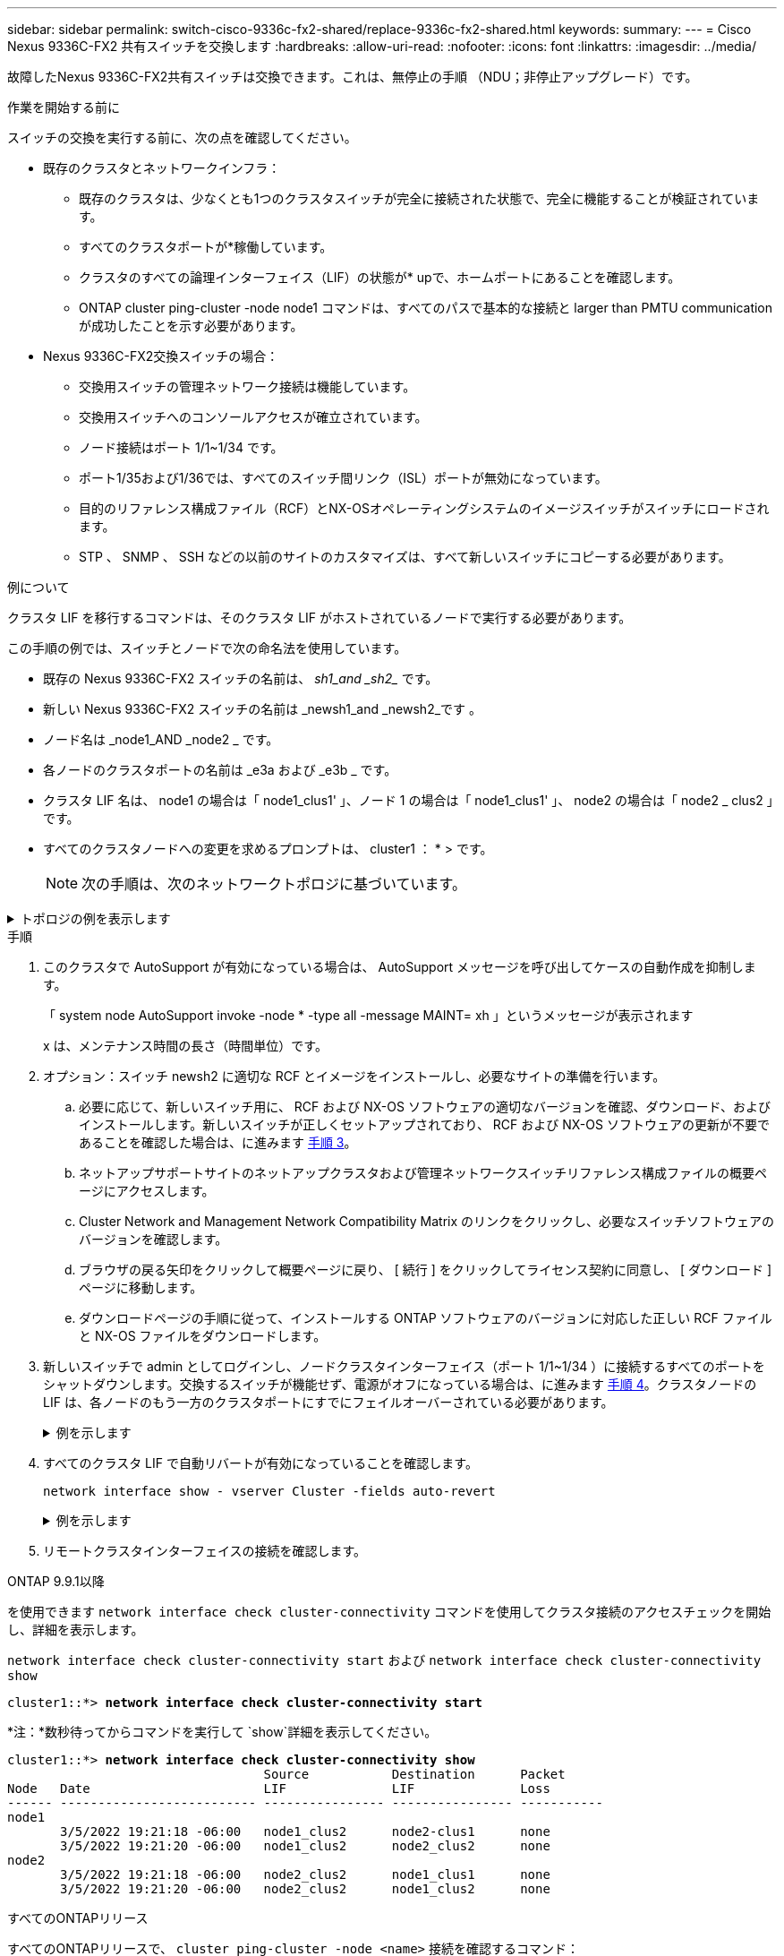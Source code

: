 ---
sidebar: sidebar 
permalink: switch-cisco-9336c-fx2-shared/replace-9336c-fx2-shared.html 
keywords:  
summary:  
---
= Cisco Nexus 9336C-FX2 共有スイッチを交換します
:hardbreaks:
:allow-uri-read: 
:nofooter: 
:icons: font
:linkattrs: 
:imagesdir: ../media/


[role="lead"]
故障したNexus 9336C-FX2共有スイッチは交換できます。これは、無停止の手順 （NDU；非停止アップグレード）です。

.作業を開始する前に
スイッチの交換を実行する前に、次の点を確認してください。

* 既存のクラスタとネットワークインフラ：
+
** 既存のクラスタは、少なくとも1つのクラスタスイッチが完全に接続された状態で、完全に機能することが検証されています。
** すべてのクラスタポートが*稼働しています。
** クラスタのすべての論理インターフェイス（LIF）の状態が* upで、ホームポートにあることを確認します。
** ONTAP cluster ping-cluster -node node1 コマンドは、すべてのパスで基本的な接続と larger than PMTU communication が成功したことを示す必要があります。


* Nexus 9336C-FX2交換スイッチの場合：
+
** 交換用スイッチの管理ネットワーク接続は機能しています。
** 交換用スイッチへのコンソールアクセスが確立されています。
** ノード接続はポート 1/1~1/34 です。
** ポート1/35および1/36では、すべてのスイッチ間リンク（ISL）ポートが無効になっています。
** 目的のリファレンス構成ファイル（RCF）とNX-OSオペレーティングシステムのイメージスイッチがスイッチにロードされます。
** STP 、 SNMP 、 SSH などの以前のサイトのカスタマイズは、すべて新しいスイッチにコピーする必要があります。




.例について
クラスタ LIF を移行するコマンドは、そのクラスタ LIF がホストされているノードで実行する必要があります。

この手順の例では、スイッチとノードで次の命名法を使用しています。

* 既存の Nexus 9336C-FX2 スイッチの名前は、 _sh1_and _sh2__ です。
* 新しい Nexus 9336C-FX2 スイッチの名前は _newsh1_and _newsh2_です 。
* ノード名は _node1_AND _node2 _ です。
* 各ノードのクラスタポートの名前は _e3a および _e3b _ です。
* クラスタ LIF 名は、 node1 の場合は「 node1_clus1' 」、ノード 1 の場合は「 node1_clus1' 」、 node2 の場合は「 node2 _ clus2 」です。
* すべてのクラスタノードへの変更を求めるプロンプトは、 cluster1 ： * > です。
+

NOTE: 次の手順は、次のネットワークトポロジに基づいています。



.トポロジの例を表示します
[%collapsible]
====
[listing, subs="+quotes"]
----
cluster1::*> *network port show -ipspace Cluster*

Node: node1
                                                                        Ignore
                                                  Speed(Mbps)  Health   Health
Port      IPspace      Broadcast Domain Link MTU  Admin/Oper   Status   Status
--------- ------------ ---------------- ---- ---- ------------ -------- ------
e3a       Cluster      Cluster          up   9000  auto/100000 healthy  false
e3b       Cluster      Cluster          up   9000  auto/100000 healthy  false

Node: node2
                                                                        Ignore
                                                  Speed(Mbps)  Health   Health
Port      IPspace      Broadcast Domain Link MTU  Admin/Oper   Status   Status
--------- ------------ ---------------- ---- ---- ------------ -------- ------
e3a       Cluster      Cluster          up   9000  auto/100000 healthy  false
e3b       Cluster      Cluster          up   9000  auto/100000 healthy  false
4 entries were displayed.


cluster1::*> *network interface show -vserver Cluster*
            Logical    Status     Network            Current       Current Is
Vserver     Interface  Admin/Oper Address/Mask       Node          Port    Home
----------- ---------- ---------- ------------------ ------------- ------- ----
Cluster
            node1_clus1  up/up    169.254.209.69/16  node1         e3a     true
            node1_clus2  up/up    169.254.49.125/16  node1         e3b     true
            node2_clus1  up/up    169.254.47.194/16  node2         e3a     true
            node2_clus2  up/up    169.254.19.183/16  node2         e3b     true
4 entries were displayed.

cluster1::*> *network device-discovery show -protocol cdp*
Node/       Local  Discovered
Protocol    Port   Device (LLDP: ChassisID)  Interface         Platform
----------- ------ ------------------------- ----------------  ----------------
node2      /cdp
            e3a    sh1                       Eth1/2            N9K-C9336C
            e3b    sh2                       Eth1/2            N9K-C9336C

node1      /cdp
            e3a    sh1                       Eth1/1            N9K-C9336C
            e3b    sh2                       Eth1/1            N9K-C9336C
4 entries were displayed.

sh1# *show cdp neighbors*
Capability Codes: R - Router, T - Trans-Bridge, B - Source-Route-Bridge
                  S - Switch, H - Host, I - IGMP, r - Repeater,
                  V - VoIP-Phone, D - Remotely-Managed-Device,
                  s - Supports-STP-Dispute
Device-ID          Local Intrfce  Hldtme Capability  Platform      Port ID
node1              Eth1/1         144    H           FAS2980       e3a
node2              Eth1/2         145    H           FAS2980       e3a
sh2                Eth1/35        176    R S I s     N9K-C9336C    Eth1/35
sh2 (FDO220329V5)   Eth1/36       176    R S I s     N9K-C9336C    Eth1/36
Total entries displayed: 4

sh2# *show cdp neighbors*
Capability Codes: R - Router, T - Trans-Bridge, B - Source-Route-Bridge
                  S - Switch, H - Host, I - IGMP, r - Repeater,
                  V - VoIP-Phone, D - Remotely-Managed-Device,
                  s - Supports-STP-Dispute
Device-ID          Local Intrfce  Hldtme Capability  Platform      Port ID
node1              Eth1/1         139    H           FAS2980       eb
node2              Eth1/2         124    H           FAS2980       eb
sh1                Eth1/35        178    R S I s     N9K-C9336C    Eth1/35
sh1                Eth1/36        178    R S I s     N9K-C9336C    Eth1/36
Total entries displayed: 4
----
====
.手順
. このクラスタで AutoSupport が有効になっている場合は、 AutoSupport メッセージを呼び出してケースの自動作成を抑制します。
+
「 system node AutoSupport invoke -node * -type all -message MAINT= xh 」というメッセージが表示されます

+
x は、メンテナンス時間の長さ（時間単位）です。

. オプション：スイッチ newsh2 に適切な RCF とイメージをインストールし、必要なサイトの準備を行います。
+
.. 必要に応じて、新しいスイッチ用に、 RCF および NX-OS ソフトウェアの適切なバージョンを確認、ダウンロード、およびインストールします。新しいスイッチが正しくセットアップされており、 RCF および NX-OS ソフトウェアの更新が不要であることを確認した場合は、に進みます <<step3,手順 3>>。
.. ネットアップサポートサイトのネットアップクラスタおよび管理ネットワークスイッチリファレンス構成ファイルの概要ページにアクセスします。
.. Cluster Network and Management Network Compatibility Matrix のリンクをクリックし、必要なスイッチソフトウェアのバージョンを確認します。
.. ブラウザの戻る矢印をクリックして概要ページに戻り、 [ 続行 ] をクリックしてライセンス契約に同意し、 [ ダウンロード ] ページに移動します。
.. ダウンロードページの手順に従って、インストールする ONTAP ソフトウェアのバージョンに対応した正しい RCF ファイルと NX-OS ファイルをダウンロードします。


. [[step3]] 新しいスイッチで admin としてログインし、ノードクラスタインターフェイス（ポート 1/1~1/34 ）に接続するすべてのポートをシャットダウンします。交換するスイッチが機能せず、電源がオフになっている場合は、に進みます <<step4,手順 4>>。クラスタノードの LIF は、各ノードのもう一方のクラスタポートにすでにフェイルオーバーされている必要があります。
+
.例を示します
[%collapsible]
====
[listing, subs="+quotes"]
----
newsh2# *config*
Enter configuration commands, one per line. End with CNTL/Z.
newsh2(config)# *interface e1/1-34*
newsh2(config-if-range)# *shutdown*
----
====


. [[step4]] すべてのクラスタ LIF で自動リバートが有効になっていることを確認します。
+
`network interface show - vserver Cluster -fields auto-revert`

+
.例を示します
[%collapsible]
====
[listing, subs="+quotes"]
----
cluster1::> *network interface show -vserver Cluster -fields auto-revert*
             Logical
Vserver      Interface     Auto-revert
------------ ------------- -------------
Cluster      node1_clus1   true
Cluster      node1_clus2   true
Cluster      node2_clus1   true
Cluster      node2_clus2   true
4 entries were displayed.
----
====


. [[step5]]リモートクラスタインターフェイスの接続を確認します。


[role="tabbed-block"]
====
.ONTAP 9.9.1以降
--
を使用できます `network interface check cluster-connectivity` コマンドを使用してクラスタ接続のアクセスチェックを開始し、詳細を表示します。

`network interface check cluster-connectivity start` および `network interface check cluster-connectivity show`

[listing, subs="+quotes"]
----
cluster1::*> *network interface check cluster-connectivity start*
----
*注：*数秒待ってからコマンドを実行して `show`詳細を表示してください。

[listing, subs="+quotes"]
----
cluster1::*> *network interface check cluster-connectivity show*
                                  Source           Destination      Packet
Node   Date                       LIF              LIF              Loss
------ -------------------------- ---------------- ---------------- -----------
node1
       3/5/2022 19:21:18 -06:00   node1_clus2      node2-clus1      none
       3/5/2022 19:21:20 -06:00   node1_clus2      node2_clus2      none
node2
       3/5/2022 19:21:18 -06:00   node2_clus2      node1_clus1      none
       3/5/2022 19:21:20 -06:00   node2_clus2      node1_clus2      none
----
--
.すべてのONTAPリリース
--
すべてのONTAPリリースで、 `cluster ping-cluster -node <name>` 接続を確認するコマンド：

`cluster ping-cluster -node <name>`

[listing, subs="+quotes"]
----
cluster1::*> *cluster ping-cluster -node local*
Host is node2
Getting addresses from network interface table...
Cluster node1_clus1 169.254.209.69 node1 e3a
Cluster node1_clus2 169.254.49.125 node1 e3b
Cluster node2_clus1 169.254.47.194 node2 e3a
Cluster node2_clus2 169.254.19.183 node2 e3b
Local = 169.254.47.194 169.254.19.183
Remote = 169.254.209.69 169.254.49.125
Cluster Vserver Id = 4294967293
Ping status:
....
Basic connectivity succeeds on 4 path(s)
Basic connectivity fails on 0 path(s)
................
Detected 9000 byte MTU on 4 path(s):
Local 169.254.47.194 to Remote 169.254.209.69
Local 169.254.47.194 to Remote 169.254.49.125
Local 169.254.19.183 to Remote 169.254.209.69
Local 169.254.19.183 to Remote 169.254.49.125
Larger than PMTU communication succeeds on 4 path(s)
RPC status:
2 paths up, 0 paths down (tcp check)
2 paths up, 0 paths down (udp check)
----
--
====
. [[step6] Nexus 9336C-FX2 スイッチ sh1 の ISL ポート 1/35 および 1/36 をシャットダウンします。
+
.例を示します
[%collapsible]
====
[listing, subs="+quotes"]
----
sh1# *configure*
Enter configuration commands, one per line. End with CNTL/Z.
sh1(config)# *interface e1/35-36*
sh1(config-if-range)# *shutdown*
----
====


. [[step7] すべてのケーブルを Nexus 9336C-FX2 sh2 スイッチから取り外し、 Nexus C9336C-FX2 newsh2 スイッチの同じポートに接続します。
. sh1 スイッチと newsh2 スイッチの間で ISL ポート 1/35 と 1/36 を起動し、ポートチャネルの動作ステータスを確認します。
+
ポートチャネルは Po1 （ SU ）を示し、メンバーポートは Eth1/35 （ P ）および Eth1/36 （ P ）を示している必要があります。

+
.例を示します
[%collapsible]
====
次の例では、 ISL ポート 1/35 および 1/36 をイネーブルにし、スイッチ sh1 のポートチャネルの概要を表示します。

[listing, subs="+quotes"]
----
sh1# *configure*
Enter configuration commands, one per line. End with CNTL/Z.
sh1 (config)# *int e1/35-36*
sh1 (config-if-range)# *no shutdown*
sh1 (config-if-range)# *show port-channel summary*
Flags:  D - Down        P - Up in port-channel (members)
        I - Individual  H - Hot-standby (LACP only)
        s - Suspended   r - Module-removed
        b - BFD Session Wait
        S - Switched    R - Routed
        U - Up (port-channel)
        p - Up in delay-lacp mode (member)
        M - Not in use. Min-links not met
--------------------------------------------------------------------------------
Group Port-       Type     Protocol  Member       Ports
      Channel
--------------------------------------------------------------------------------
1     Po1(SU)     Eth      LACP      Eth1/35(P)   Eth1/36(P)

sh1 (config-if-range)#
----
====


. [[step9]すべてのノードでポートe3bが稼働していることを確認します。
+
「 network port show -ipspace cluster 」のように表示されます

+
.例を示します
[%collapsible]
====
出力は次のようになります。

[listing, subs="+quotes"]
----
cluster1::*> *network port show -ipspace Cluster*

Node: node1
                                                                         Ignore
                                                   Speed(Mbps)  Health   Health
Port      IPspace      Broadcast Domain Link MTU   Admin/Oper   Status   Status
--------- ------------ ---------------- ---- ----- ---------- - - -------- ----
e3a       Cluster      Cluster          up   9000  auto/100000  healthy  false
e3b       Cluster      Cluster          up   9000  auto/100000  healthy  false

Node: node2
                                                                         Ignore
                                                   Speed(Mbps)  Health   Health
Port      IPspace      Broadcast Domain Link MTU   Admin/Oper   Status   Status
--------- ------------ ---------------- ---- ----- ----------- -  -------- ----
e3a       Cluster      Cluster          up   9000  auto/100000  healthy  false
e3b       Cluster      Cluster          up   9000  auto/auto    -        false
4 entries were displayed.
----
====


. [[step10]] 前の手順で使用したノードで、 network interface revert コマンドを使用して、前の手順でポートに関連付けられているクラスタ LIF をリバートします。
+
この例では、 Home の値が true でポート番号が e3b である場合、ノード 1 の LIF node1_clus2 は正常にリバートされています。

+
次のコマンドは、 node1 の LIF node1_clus2 をホームポート e3a に返し、両方のノードの LIF に関する情報を表示します。両方のクラスタインターフェイスの Is Home 列が * true であり、この例では e3a および node1 の e3b で正しいポート割り当てが示されている場合、最初のノードの起動は成功します。

+
.例を示します
[%collapsible]
====
[listing, subs="+quotes"]
----
cluster1::*> *network interface show -vserver Cluster*

            Logical      Status     Network            Current    Current Is
Vserver     Interface    Admin/Oper Address/Mask       Node       Port    Home
----------- ------------ ---------- ------------------ ---------- ------- -----
Cluster
            node1_clus1  up/up      169.254.209.69/16  node1      e3a     true
            node1_clus2  up/up      169.254.49.125/16  node1      e3b     true
            node2_clus1  up/up      169.254.47.194/16  node2      e3a     true
            node2_clus2  up/up      169.254.19.183/16  node2      e3a     false
4 entries were displayed.
----
====


. [[step11]]クラスタ内のノードに関する情報を表示します。
+
「 cluster show 」を参照してください

+
.例を示します
[%collapsible]
====
次の例では、このクラスタのノード node1 と node2 のノードの健常性が true であることを示します。

[listing, subs="+quotes"]
----
cluster1::*> *cluster show*
Node          Health  Eligibility
------------- ------- ------------
node1         false   true
node2         true    true
----
====


. [[step12]]すべての物理クラスタポートが稼働していることを確認します。
+
「 network port show -ipspace cluster 」のように表示されます

+
.例を示します
[%collapsible]
====
[listing, subs="+quotes"]
----
cluster1::*> *network port show -ipspace Cluster*

Node node1                                                                Ignore
                                                    Speed(Mbps)  Health   Health
Port      IPspace     Broadcast Domain  Link  MTU   Admin/Oper   Status   Status
--------- ----------- ----------------- ----- ----- ------------ -------- ------
e3a       Cluster     Cluster           up    9000  auto/100000  healthy  false
e3b       Cluster     Cluster           up    9000  auto/100000  healthy  false

Node: node2
                                                                          Ignore
                                                    Speed(Mbps)  Health   Health
Port      IPspace      Broadcast Domain Link  MTU   Admin/Oper   Status   Status
--------- ------------ ---------------- ----- ----- ------------ -------- ------
e3a       Cluster      Cluster          up    9000  auto/100000  healthy  false
e3b       Cluster      Cluster          up    9000  auto/100000  healthy  false
4 entries were displayed.
----
====


. [[step13]]リモートクラスタインターフェイスの接続を確認します。


[role="tabbed-block"]
====
.ONTAP 9.9.1以降
--
を使用できます `network interface check cluster-connectivity` コマンドを使用してクラスタ接続のアクセスチェックを開始し、詳細を表示します。

`network interface check cluster-connectivity start` および `network interface check cluster-connectivity show`

[listing, subs="+quotes"]
----
cluster1::*> *network interface check cluster-connectivity start*
----
*注：*数秒待ってからコマンドを実行して `show`詳細を表示してください。

[listing, subs="+quotes"]
----
cluster1::*> *network interface check cluster-connectivity show*
                                  Source           Destination      Packet
Node   Date                       LIF              LIF              Loss
------ -------------------------- ---------------- ---------------- -----------
node1
       3/5/2022 19:21:18 -06:00   node1_clus2      node2-clus1      none
       3/5/2022 19:21:20 -06:00   node1_clus2      node2_clus2      none
node2
       3/5/2022 19:21:18 -06:00   node2_clus2      node1_clus1      none
       3/5/2022 19:21:20 -06:00   node2_clus2      node1_clus2      none
----
--
.すべてのONTAPリリース
--
すべてのONTAPリリースで、 `cluster ping-cluster -node <name>` 接続を確認するコマンド：

`cluster ping-cluster -node <name>`

[listing, subs="+quotes"]
----
cluster1::*> *cluster ping-cluster -node local*
Host is node2
Getting addresses from network interface table...
Cluster node1_clus1 169.254.209.69 node1 e3a
Cluster node1_clus2 169.254.49.125 node1 e3b
Cluster node2_clus1 169.254.47.194 node2 e3a
Cluster node2_clus2 169.254.19.183 node2 e3b
Local = 169.254.47.194 169.254.19.183
Remote = 169.254.209.69 169.254.49.125
Cluster Vserver Id = 4294967293
Ping status:
....
Basic connectivity succeeds on 4 path(s)
Basic connectivity fails on 0 path(s)
................
Detected 9000 byte MTU on 4 path(s):
Local 169.254.47.194 to Remote 169.254.209.69
Local 169.254.47.194 to Remote 169.254.49.125
Local 169.254.19.183 to Remote 169.254.209.69
Local 169.254.19.183 to Remote 169.254.49.125
Larger than PMTU communication succeeds on 4 path(s)
RPC status:
2 paths up, 0 paths down (tcp check)
2 paths up, 0 paths down (udp check)
----
--
====
. [[step14]]次のクラスタネットワーク構成を確認します。
+
「 network port show 」のように表示されます

+
.例を示します
[%collapsible]
====
[listing, subs="+quotes"]
----
cluster1::*> *network port show -ipspace Cluster*

Node: node1
                                                                        Ignore
                                       Speed(Mbps)             Health   Health
Port      IPspace     Broadcast Domain Link MTU   Admin/Oper   Status   Status
--------- ----------- ---------------- ---- ----- ------------ -------- ------
e3a       Cluster     Cluster          up   9000  auto/100000  healthy  false
e3b       Cluster     Cluster          up   9000  auto/100000  healthy  false

Node: node2
                                                                        Ignore
                                        Speed(Mbps)            Health   Health
Port      IPspace      Broadcast Domain Link MTU  Admin/Oper   Status   Status
--------- ------------ ---------------- ---- ---- ------------ -------- ------
e3a       Cluster      Cluster          up   9000 auto/100000  healthy  false
e3b       Cluster      Cluster          up   9000 auto/100000  healthy  false
4 entries were displayed.

cluster1::*> *network interface show -vserver Cluster*
            Logical    Status     Network            Current       Current Is
Vserver     Interface  Admin/Oper Address/Mask       Node          Port    Home
----------- ---------- ---------- ------------------ ------------- ------- ----
Cluster
            node1_clus1  up/up    169.254.209.69/16  node1         e3a     true
            node1_clus2  up/up    169.254.49.125/16  node1         e3b     true
            node2_clus1  up/up    169.254.47.194/16  node2         e3a     true
            node2_clus2  up/up    169.254.19.183/16  node2         e3b     true
4 entries were displayed.

cluster1::> *network device-discovery show -protocol cdp*
Node/       Local  Discovered
Protocol    Port   Device (LLDP: ChassisID)  Interface         Platform
----------- ------ ------------------------- ----------------  ----------------
node2      /cdp
            e3a    sh1    0/2               N9K-C9336C
            e3b    newsh2                    0/2               N9K-C9336C
node1      /cdp
            e3a    sh1                       0/1               N9K-C9336C
            e3b    newsh2                    0/1               N9K-C9336C
4 entries were displayed.

sh1# *show cdp neighbors*
Capability Codes: R - Router, T - Trans-Bridge, B - Source-Route-Bridge
                  S - Switch, H - Host, I - IGMP, r - Repeater,
                  V - VoIP-Phone, D - Remotely-Managed-Device,
                  s - Supports-STP-Dispute
Device-ID            Local Intrfce  Hldtme Capability  Platform      Port ID
node1                Eth1/1         144    H           FAS2980       e3a
node2                Eth1/2         145    H           FAS2980       e3a
newsh2               Eth1/35        176    R S I s     N9K-C9336C    Eth1/35
newsh2               Eth1/36        176    R S I s     N9K-C9336C    Eth1/36
Total entries displayed: 4

sh2# *show cdp neighbors*
Capability Codes: R - Router, T - Trans-Bridge, B - Source-Route-Bridge
                  S - Switch, H - Host, I - IGMP, r - Repeater,
                  V - VoIP-Phone, D - Remotely-Managed-Device,
                  s - Supports-STP-Dispute
Device-ID          Local Intrfce  Hldtme Capability  Platform      Port ID
node1              Eth1/1         139    H           FAS2980       e3b
node2              Eth1/2         124    H           FAS2980       eb
sh1                Eth1/35        178    R S I s     N9K-C9336C    Eth1/35
sh1                Eth1/36        178    R S I s     N9K-C9336C    Eth1/36
Total entries displayed: 4
----
====


. [[step15]] 古いスイッチ sh2 のストレージポートを新しいスイッチ newsh2 に移動します。
. HA ペア 1 の共有スイッチ newsh2 に接続されたストレージが正常であることを確認します。
. HAペア2の共有スイッチnewsh2に接続されたストレージが正常であることを確認します。
+
storage port show -port-type enet

+
.例を示します
[%collapsible]
====
[listing, subs="+quotes"]
----
storage::*> *storage port show -port-type ENET*
                                   Speed                            VLAN
Node    Port    Type    Mode       (Gb/s)      State     Status       ID
------- ------- ------- ---------- ----------- --------- --------- -----
node1
        e3a     ENET    storage          100   enabled   online       30
        e3b     ENET    storage            0   enabled   offline      30
        e7a     ENET    storage            0   enabled   offline      30
        e7b     ENET    storage          100   enabled   online       30

node2
        e3a     ENET    storage          100   enabled   online       30
        e3b     ENET    storage            0   enabled   offline      30
        e7a     ENET    storage            0   enabled   offline      30
        e7b     ENET    storage          100   enabled   online       30
----
====


. [[step18]]シェルフが正しくケーブル接続されていることを確認します。
+
`storage shelf port show -fields remote- device,remote-port`

+
.例を示します
[%collapsible]
====
[listing, subs="+quotes"]
----
cluster1::*> *storage shelf port show -fields remote-device,remote-port*
shelf id remote-port  remote-device
----- -- ------------ ----------------------------
3.20  0  Ethernet1/13 sh1
3.20  1  Ethernet1/13 newsh2
3.20  2  Ethernet1/14 sh1
3.20  3  Ethernet1/14 newsh2
3.30  0  Ethernet1/15 sh1
3.30  1  Ethernet1/15 newsh2
3.30  2  Ethernet1/16 sh1
3.30  3  Ethernet1/16 newsh2
8 entries were displayed.
----
====


. [[step19]] 古いスイッチ sh2 を削除します。
. スイッチ sh1 と新しいスイッチ newsh1 について、上記の手順を繰り返します。
. ケースの自動作成を抑制した場合は、 AutoSupport メッセージを呼び出して作成を再度有効にします。
+
「 system node AutoSupport invoke -node * -type all -message MAINT= end 」というメッセージが表示されます



.次の手順
link:../switch-cshm/config-overview.html["スイッチヘルス監視の設定"]です。
